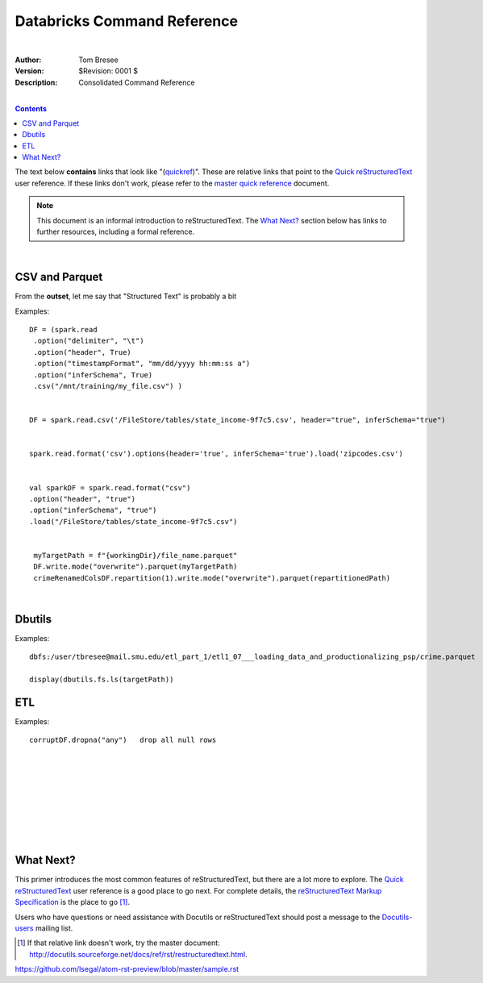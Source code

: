 Databricks Command Reference
============================

|


:Author: Tom Bresee
:Version: $Revision: 0001 $
:Description: Consolidated Command Reference


|


.. contents::


The text below **contains** links that look like "(quickref__)".  These
are relative links that point to the `Quick reStructuredText`_ user
reference.  If these links don't work, please refer to the `master
quick reference`_ document.

__
.. _Quick reStructuredText: quickref.html
.. _master quick reference:
   http://docutils.sourceforge.net/docs/user/rst/quickref.html

.. Note:: This document is an informal introduction to
   reStructuredText.  The `What Next?`_ section below has links to
   further resources, including a formal reference.





|




CSV and Parquet
----------------

From the **outset**, let me say that "Structured Text" is probably a bit


Examples::

 DF = (spark.read
  .option("delimiter", "\t")
  .option("header", True)
  .option("timestampFormat", "mm/dd/yyyy hh:mm:ss a")
  .option("inferSchema", True)
  .csv("/mnt/training/my_file.csv") )


 DF = spark.read.csv('/FileStore/tables/state_income-9f7c5.csv', header="true", inferSchema="true")


 spark.read.format('csv').options(header='true', inferSchema='true').load('zipcodes.csv')


 val sparkDF = spark.read.format("csv")
 .option("header", "true")
 .option("inferSchema", "true")
 .load("/FileStore/tables/state_income-9f7c5.csv")


  myTargetPath = f"{workingDir}/file_name.parquet"
  DF.write.mode("overwrite").parquet(myTargetPath)
  crimeRenamedColsDF.repartition(1).write.mode("overwrite").parquet(repartitionedPath)

  



|



Dbutils
----------------



Examples::

 dbfs:/user/tbresee@mail.smu.edu/etl_part_1/etl1_07___loading_data_and_productionalizing_psp/crime.parquet

 display(dbutils.fs.ls(targetPath))

 





ETL 
----------------



Examples::


 corruptDF.dropna("any")   drop all null rows






|















|
|
|
|
|
|
|

















What Next?
----------

This primer introduces the most common features of reStructuredText,
but there are a lot more to explore.  The `Quick reStructuredText`_
user reference is a good place to go next.  For complete details, the
`reStructuredText Markup Specification`_ is the place to go [#]_.

Users who have questions or need assistance with Docutils or
reStructuredText should post a message to the Docutils-users_ mailing
list.

.. [#] If that relative link doesn't work, try the master document:
   http://docutils.sourceforge.net/docs/ref/rst/restructuredtext.html.

.. _reStructuredText Markup Specification:
   ../../ref/rst/restructuredtext.html
.. _Docutils-users: ../mailing-lists.html#docutils-users
.. _Docutils project web site: http://docutils.sourceforge.net/


https://github.com/lsegal/atom-rst-preview/blob/master/sample.rst